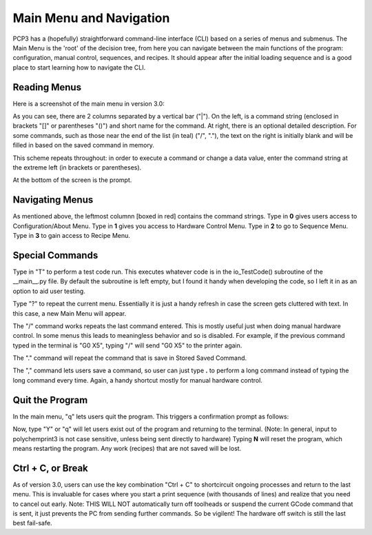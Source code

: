 Main Menu and Navigation 
========================

PCP3 has a (hopefully) straightforward command-line interface (CLI) based on a series of menus and submenus. The Main Menu is the 'root' of the decision tree, from here you can navigate between the main functions of the program: configuration, manual control, sequences, and recipes. It should appear after the initial loading sequence and is a good place to start learning how to navigate the CLI.

.. image:: /images/menuMap.png


Reading Menus
#############

Here is a screenshot of the main menu in version 3.0:

.. image:: /images/main.png

As you can see, there are 2 columns separated by a vertical bar ("|"). On the left, is a command string (enclosed in brackets "[]" or parentheses "()") and short name for the command. At right, there is an optional detailed description.
For some commands, such as those near the end of the list (in teal) ("/", "."), the text on the right is initially blank and will be filled in based on the saved command in memory. 

This scheme repeats throughout: in order to execute a command or change a data value, enter the command string at the extreme left (in brackets or parentheses).

At the bottom of the screen is the prompt.

Navigating Menus
################

.. image:: /images/Navigation.png

As mentioned above, the leftmost columnn [boxed in red] contains the command strings. Type in **0** gives users access to Configuration/About Menu. Type in **1** gives you access to Hardware Control Menu. Type in **2** to go to Sequence Menu. Type in **3** to gain access to Recipe Menu.

Special Commands
################

Type in "T" to perform a test code run. This executes whatever code is in the io_TestCode() subroutine of the __main__.py file. By default the subroutine is left empty, but I found it handy when developing the code, so I left it in as an option to aid user testing.

Type "?" to repeat the current menu. Essentially it is just a handy refresh in case the screen gets cluttered with text. In this case, a new Main Menu will appear.

The "/" command works repeats the last command entered. This is mostly useful just when doing manual hardware control. In some menus this leads to meaningless behavior and so is disabled. For example, if the previous command typed in the terminal is "G0 X5", typing "/" will send "G0 X5" to the printer again.

The "." command will repeat the command that is save in Stored Saved Command.

The "," command lets users save a command, so user can just type **.** to perform a long command instead of typing the long command every time. Again, a handy shortcut mostly for manual hardware control.

Quit the Program
################

In the main menu, "q" lets users quit the program. This triggers a confirmation prompt as follows: 

.. image:: /images/quit.png

Now, type "Y" or "q" will let users exist out of the program and returning to the terminal. (Note: In general, input to polychemprint3 is not case sensitive, unless being sent directly to hardware)
Typing **N** will reset the program, which means restarting the program. Any work (recipes) that are not saved will be lost. 

Ctrl + C, or Break
##################
As of version 3.0, users can use the key combination "Ctrl + C" to shortcircuit ongoing processes and return to the last menu. This is invaluable for cases where you start a print sequence (with thousands of lines) and realize that you need to cancel out early. Note: THIS WILL NOT automatically turn off toolheads  or suspend the current GCode command that is sent, it just prevents the PC from sending further commands. So be vigilent! The hardware off switch is still the last best fail-safe. 
